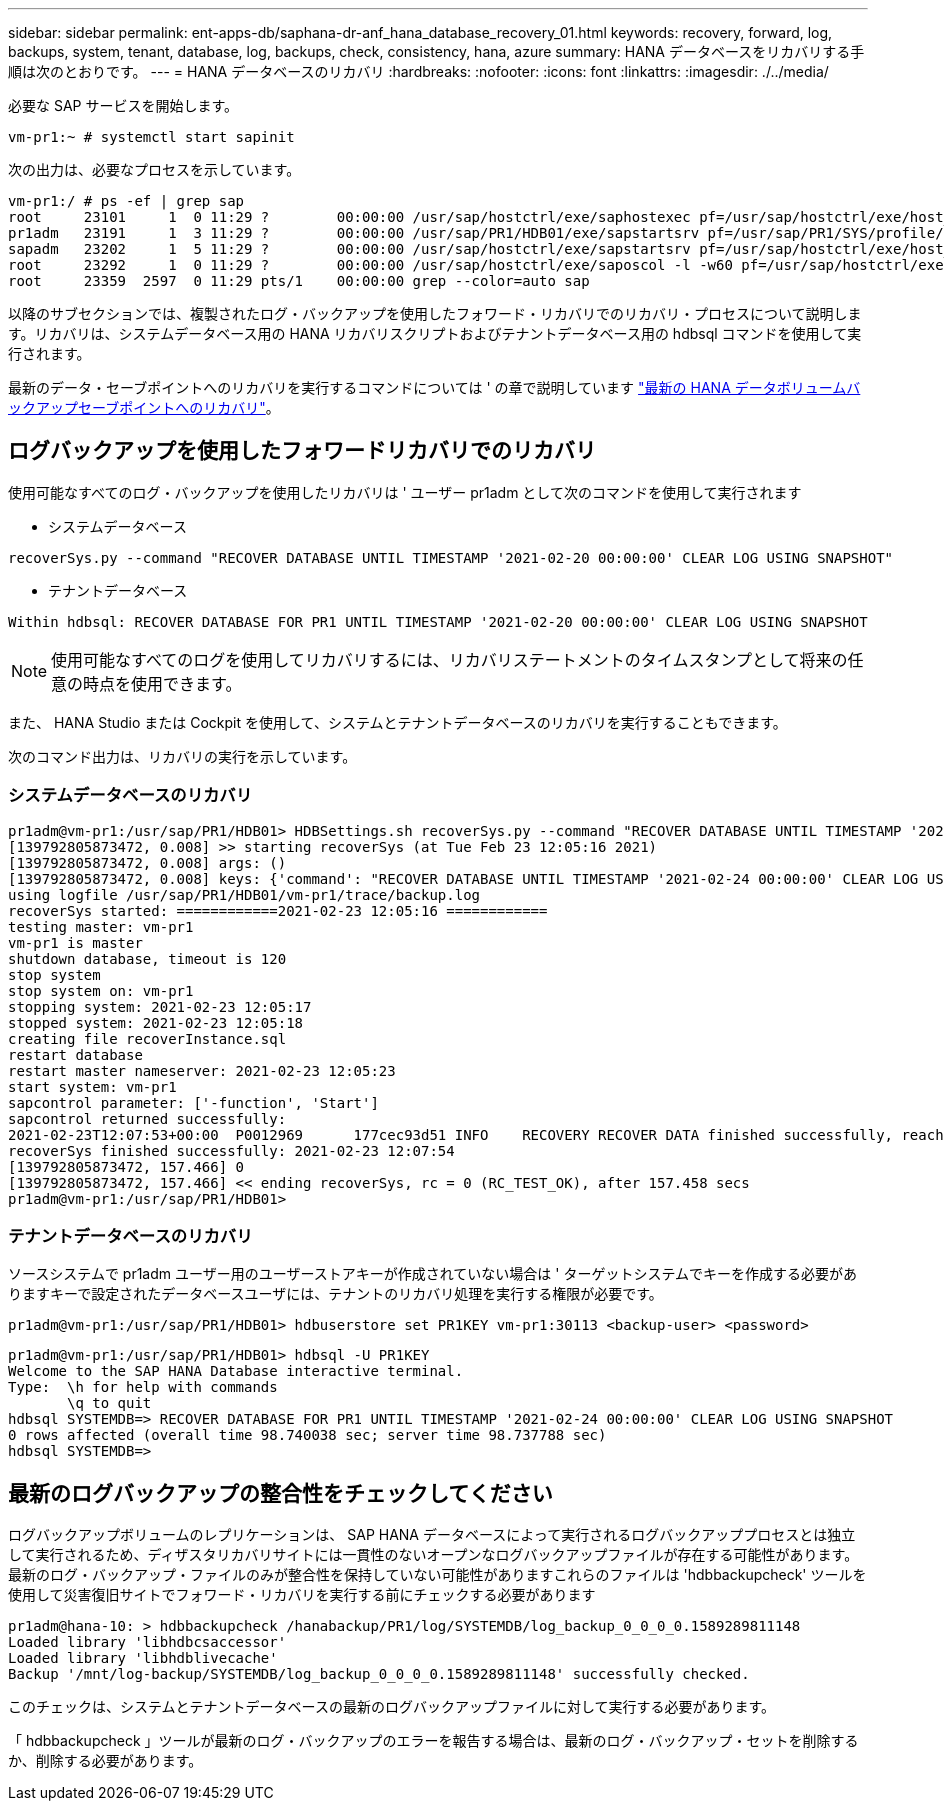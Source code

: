 ---
sidebar: sidebar 
permalink: ent-apps-db/saphana-dr-anf_hana_database_recovery_01.html 
keywords: recovery, forward, log, backups, system, tenant, database, log, backups, check, consistency, hana, azure 
summary: HANA データベースをリカバリする手順は次のとおりです。 
---
= HANA データベースのリカバリ
:hardbreaks:
:nofooter: 
:icons: font
:linkattrs: 
:imagesdir: ./../media/


必要な SAP サービスを開始します。

....
vm-pr1:~ # systemctl start sapinit
....
次の出力は、必要なプロセスを示しています。

....
vm-pr1:/ # ps -ef | grep sap
root     23101     1  0 11:29 ?        00:00:00 /usr/sap/hostctrl/exe/saphostexec pf=/usr/sap/hostctrl/exe/host_profile
pr1adm   23191     1  3 11:29 ?        00:00:00 /usr/sap/PR1/HDB01/exe/sapstartsrv pf=/usr/sap/PR1/SYS/profile/PR1_HDB01_vm-pr1 -D -u pr1adm
sapadm   23202     1  5 11:29 ?        00:00:00 /usr/sap/hostctrl/exe/sapstartsrv pf=/usr/sap/hostctrl/exe/host_profile -D
root     23292     1  0 11:29 ?        00:00:00 /usr/sap/hostctrl/exe/saposcol -l -w60 pf=/usr/sap/hostctrl/exe/host_profile
root     23359  2597  0 11:29 pts/1    00:00:00 grep --color=auto sap
....
以降のサブセクションでは、複製されたログ・バックアップを使用したフォワード・リカバリでのリカバリ・プロセスについて説明します。リカバリは、システムデータベース用の HANA リカバリスクリプトおよびテナントデータベース用の hdbsql コマンドを使用して実行されます。

最新のデータ・セーブポイントへのリカバリを実行するコマンドについては ' の章で説明しています link:saphana-dr-anf_hana_database_recovery_01.html#recovery-to-latest-hana-data-volume-backup-savepoint["最新の HANA データボリュームバックアップセーブポイントへのリカバリ"]。



== ログバックアップを使用したフォワードリカバリでのリカバリ

使用可能なすべてのログ・バックアップを使用したリカバリは ' ユーザー pr1adm として次のコマンドを使用して実行されます

* システムデータベース


....
recoverSys.py --command "RECOVER DATABASE UNTIL TIMESTAMP '2021-02-20 00:00:00' CLEAR LOG USING SNAPSHOT"
....
* テナントデータベース


....
Within hdbsql: RECOVER DATABASE FOR PR1 UNTIL TIMESTAMP '2021-02-20 00:00:00' CLEAR LOG USING SNAPSHOT
....

NOTE: 使用可能なすべてのログを使用してリカバリするには、リカバリステートメントのタイムスタンプとして将来の任意の時点を使用できます。

また、 HANA Studio または Cockpit を使用して、システムとテナントデータベースのリカバリを実行することもできます。

次のコマンド出力は、リカバリの実行を示しています。



=== システムデータベースのリカバリ

....
pr1adm@vm-pr1:/usr/sap/PR1/HDB01> HDBSettings.sh recoverSys.py --command "RECOVER DATABASE UNTIL TIMESTAMP '2021-02-24 00:00:00' CLEAR LOG USING SNAPSHOT"
[139792805873472, 0.008] >> starting recoverSys (at Tue Feb 23 12:05:16 2021)
[139792805873472, 0.008] args: ()
[139792805873472, 0.008] keys: {'command': "RECOVER DATABASE UNTIL TIMESTAMP '2021-02-24 00:00:00' CLEAR LOG USING SNAPSHOT"}
using logfile /usr/sap/PR1/HDB01/vm-pr1/trace/backup.log
recoverSys started: ============2021-02-23 12:05:16 ============
testing master: vm-pr1
vm-pr1 is master
shutdown database, timeout is 120
stop system
stop system on: vm-pr1
stopping system: 2021-02-23 12:05:17
stopped system: 2021-02-23 12:05:18
creating file recoverInstance.sql
restart database
restart master nameserver: 2021-02-23 12:05:23
start system: vm-pr1
sapcontrol parameter: ['-function', 'Start']
sapcontrol returned successfully:
2021-02-23T12:07:53+00:00  P0012969      177cec93d51 INFO    RECOVERY RECOVER DATA finished successfully, reached timestamp 2021-02-23T09:03:11+00:00, reached log position 43123520
recoverSys finished successfully: 2021-02-23 12:07:54
[139792805873472, 157.466] 0
[139792805873472, 157.466] << ending recoverSys, rc = 0 (RC_TEST_OK), after 157.458 secs
pr1adm@vm-pr1:/usr/sap/PR1/HDB01>
....


=== テナントデータベースのリカバリ

ソースシステムで pr1adm ユーザー用のユーザーストアキーが作成されていない場合は ' ターゲットシステムでキーを作成する必要がありますキーで設定されたデータベースユーザには、テナントのリカバリ処理を実行する権限が必要です。

....
pr1adm@vm-pr1:/usr/sap/PR1/HDB01> hdbuserstore set PR1KEY vm-pr1:30113 <backup-user> <password>
....
....
pr1adm@vm-pr1:/usr/sap/PR1/HDB01> hdbsql -U PR1KEY
Welcome to the SAP HANA Database interactive terminal.
Type:  \h for help with commands
       \q to quit
hdbsql SYSTEMDB=> RECOVER DATABASE FOR PR1 UNTIL TIMESTAMP '2021-02-24 00:00:00' CLEAR LOG USING SNAPSHOT
0 rows affected (overall time 98.740038 sec; server time 98.737788 sec)
hdbsql SYSTEMDB=>
....


== 最新のログバックアップの整合性をチェックしてください

ログバックアップボリュームのレプリケーションは、 SAP HANA データベースによって実行されるログバックアッププロセスとは独立して実行されるため、ディザスタリカバリサイトには一貫性のないオープンなログバックアップファイルが存在する可能性があります。最新のログ・バックアップ・ファイルのみが整合性を保持していない可能性がありますこれらのファイルは 'hdbbackupcheck' ツールを使用して災害復旧サイトでフォワード・リカバリを実行する前にチェックする必要があります

....
pr1adm@hana-10: > hdbbackupcheck /hanabackup/PR1/log/SYSTEMDB/log_backup_0_0_0_0.1589289811148
Loaded library 'libhdbcsaccessor'
Loaded library 'libhdblivecache'
Backup '/mnt/log-backup/SYSTEMDB/log_backup_0_0_0_0.1589289811148' successfully checked.
....
このチェックは、システムとテナントデータベースの最新のログバックアップファイルに対して実行する必要があります。

「 hdbbackupcheck 」ツールが最新のログ・バックアップのエラーを報告する場合は、最新のログ・バックアップ・セットを削除するか、削除する必要があります。
